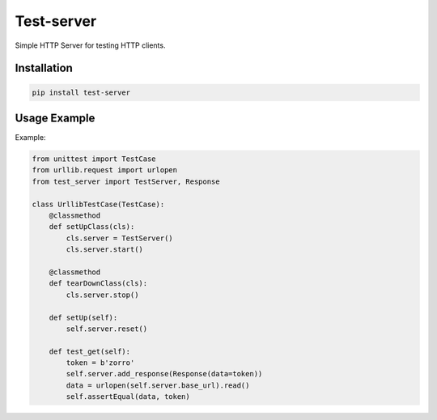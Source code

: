 ===========
Test-server
===========

.. image:: https://travis-ci.org/lorien/test_server.png?branch=master
    :target: https://travis-ci.org/lorien/test_server

Simple HTTP Server for testing HTTP clients.


Installation
============

.. code:: bash

    pip install test-server


Usage Example
=============

Example:

.. code:: python

    from unittest import TestCase
    from urllib.request import urlopen
    from test_server import TestServer, Response

    class UrllibTestCase(TestCase):
        @classmethod
        def setUpClass(cls):
            cls.server = TestServer()
            cls.server.start()

        @classmethod
        def tearDownClass(cls):
            cls.server.stop()

        def setUp(self):
            self.server.reset()

        def test_get(self):
            token = b'zorro'
            self.server.add_response(Response(data=token))
            data = urlopen(self.server.base_url).read()
            self.assertEqual(data, token)
